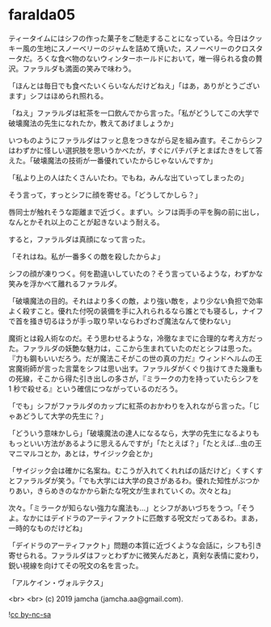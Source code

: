 #+OPTIONS: toc:nil
#+OPTIONS: -:nil
#+OPTIONS: ^:{}
 
* faralda05

  ティータイムにはシフの作った菓子をご馳走することになっている。今日はクッキー風の生地にスノーベリーのジャムを詰めて焼いた，スノーベリーのクロスタータだ。ろくな食べ物のないウィンターホールドにおいて，唯一得られる食の贅沢。ファラルダも満面の笑みで味わう。

  「ほんとは毎日でも食べたいくらいなんだけどねえ」「はあ，ありがとうございます」シフはほめられ照れる。

  「ねえ」ファラルダは紅茶を一口飲んでから言った。「私がどうしてこの大学で破壊魔法の先生になれたか，教えてあげましょうか」

  いつものようにファラルダはフッと息をつきながら足を組み直す。そこからシフはわずかに怪しい選択肢を思いうかべたが，すぐにパチパチとまばたきをして答えた。「破壊魔法の技術が一番優れていたからじゃないんですか」

  「私より上の人はたくさんいたわ。でもね，みんな出ていってしまったの」

  そう言って，すっとシフに顔を寄せる。「どうしてかしら？」

  唇同士が触れそうな距離まで近づく。まずい。シフは両手の平を胸の前に出し，なんとかそれ以上のことが起きないよう耐える。

  すると，ファラルダは真顔になって言った。

  「それはね。私が一番多くの敵を殺したからよ」

  シフの顔が凍りつく。何を勘違いしていたの？そう言っているような，わずかな笑みを浮かべて離れるファラルダ。

  「破壊魔法の目的。それはより多くの敵，より強い敵を，より少ない負担で効率よく殺すこと。優れた付呪の装備を手に入れられるなら誰とでも寝るし，ナイフで首を掻き切るほうが手っ取り早いならわざわざ魔法なんて使わない」

  魔術とは殺人術なのだ。そう思わせるような，冷徹なまでに合理的な考え方だった。ファラルダの妖艶な魅力は，ここから生まれていたのだとシフは思った。『力も鋼もいいだろう。だが魔法こそがこの世の真の力だ』ウィンドヘルムの王宮魔術師が言った言葉をシフは思い出す。ファラルダがくぐり抜けてきた幾重もの死線，そこから得た引き出しの多さが，『ミラークの力を持っていたらシフを 1 秒で殺せる』という確信につながっているのだろう。

  「でも」シフがファラルダのカップに紅茶のおかわりを入れながら言った。「じゃあどうして大学の先生に？」

  「どういう意味かしら」「破壊魔法の達人になるなら，大学の先生になるよりももっといい方法があるように思えるんですが」「たとえば？」「たとえば…虫の王マニマルコとか，あとは，サイジック会とか」

  「サイジック会は確かに名案ね。むこうが入れてくれればの話だけど」くすくすとファラルダが笑う。「でも大学には大学の良さがあるわ。優れた知性がぶつかりあい，きらめきのなかから新たな呪文が生まれていくの。次々とね」

  次々。「ミラークが知らない強力な魔法も…」とシフがあいづちをうつ。「そうよ。なかにはデイドラのアーティファクトに匹敵する呪文だってあるわ。まあ，一時的なものだけどね」

  「デイドラのアーティファクト」問題の本質に近づくような会話に，シフも引き寄せられる。ファラルダはフッとわずかに微笑んだあと，真剣な表情に変わり，鋭い視線を向けてその呪文の名を言った。

  「アルケイン・ヴォルテクス」

  <br>
  <br>
  (c) 2019 jamcha (jamcha.aa@gmail.com).

  ![[https://i.creativecommons.org/l/by-nc-sa/4.0/88x31.png][cc by-nc-sa]]
